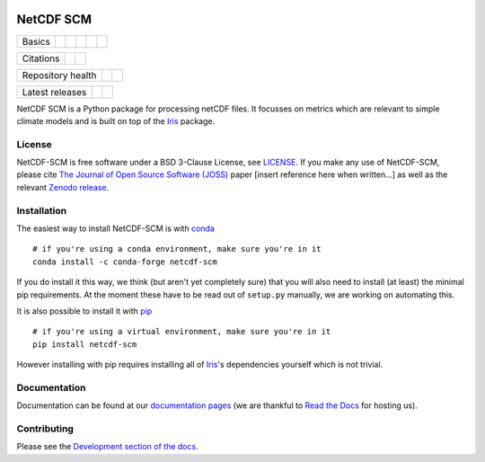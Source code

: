 .. image:: https://gitlab.com/znicholls/netcdf-scm/raw/master/docs/source/_static/logo.png
   :height: 50px
   :width: 100px
   :alt: Logo


NetCDF SCM
==========

+--------+-------------------+-------------+-----------+--------+-----------------+
| Basics | |Python Versions| | |Platforms| | |License| | |Docs| | |Conda install| |
+--------+-------------------+-------------+-----------+--------+-----------------+

+-----------+--------------+----------+
| Citations | |JOSS paper| | |Zenodo| |
+-----------+--------------+----------+

+-------------------+----------------+-----------+
| Repository health | |Build Status| | |Codecov| |
+-------------------+----------------+-----------+

+-----------------+------------+--------+
| Latest releases | |Anaconda| | |PyPI| |
+-----------------+------------+--------+

.. sec-begin-index

NetCDF SCM is a Python package for processing netCDF files.
It focusses on metrics which are relevant to simple climate models and is built on top of the Iris_ package.

.. _Iris: https://github.com/SciTools/iris

.. sec-end-index

License
-------

.. sec-begin-license

NetCDF-SCM is free software under a BSD 3-Clause License, see `LICENSE <https://github.com/znicholls/netcdf-scm/blob/master/LICENSE>`_.
If you make any use of NetCDF-SCM, please cite `The Journal of Open Source Software (JOSS) <http://joss.theoj.org/>`_ paper [insert reference here when written...] as well as the relevant `Zenodo release <https://zenodo.org/search?page=1&size=20&q=netcdf-scm>`_.

.. sec-end-license

.. sec-begin-installation

Installation
------------

The easiest way to install NetCDF-SCM is with `conda <https://conda.io/miniconda.html>`_

::

    # if you're using a conda environment, make sure you're in it
    conda install -c conda-forge netcdf-scm

If you do install it this way, we think (but aren't yet completely sure) that you will also need to install (at least) the minimal pip requirements.
At the moment these have to be read out of ``setup.py`` manually, we are working on automating this.

It is also possible to install it with `pip <https://pypi.org/project/pip/>`_

::

  # if you're using a virtual environment, make sure you're in it
  pip install netcdf-scm

However installing with pip requires installing all of Iris_'s dependencies yourself which is not trivial.

.. _Iris: https://github.com/SciTools/iris

.. sec-end-installation

Documentation
-------------

Documentation can be found at our `documentation pages <https://netcdf-scm.readthedocs.io/en/latest/>`_ (we are thankful to `Read the Docs <https://readthedocs.org/>`_ for hosting us).


Contributing
------------

Please see the `Development section of the docs <https://netcdf-scm.readthedocs.io/en/latest/development.html>`_.

.. |Python Versions| image:: https://img.shields.io/pypi/pyversions/netcdf-scm.svg
    :target: https://pypi.org/project/netcdf-scm/
.. |Platforms| image:: https://anaconda.org/conda-forge/netcdf-scm/badges/platforms.svg
    :target: https://anaconda.org/conda-forge/netcdf-scm
.. |License| image:: https://img.shields.io/badge/license-BSD_3-blue
    :target: https://gitlab.com/znicholls/netcdf-scm/blob/master/LICENSE
.. |Docs| image:: https://readthedocs.org/projects/netcdf-scm/badge/?version=latest
    :target: https://netcdf-scm.readthedocs.io/en/latest/
.. |Conda install| image:: https://anaconda.org/conda-forge/netcdf-scm/badges/installer/conda.svg
    :target: https://conda.anaconda.org/conda-forge
.. |JOSS Paper| image:: https://joss.theoj.org/papers/paper-code/status.svg
    :target: https://joss.theoj.org/papers/paper-code
.. |Zenodo| image:: https://zenodo.org/badge/151593566.svg
    :target: https://zenodo.org/badge/latestdoi/151593566
.. |Build Status| image:: https://gitlab.com/znicholls/netcdf-scm/badges/master/pipeline.svg
    :target: https://gitlab.com/znicholls/netcdf-scm
.. |Codecov| image:: https://gitlab.com/znicholls/netcdf-scm/badges/master/coverage.svg
    :target: https://gitlab.com/znicholls/netcdf-scm/commits/master
.. |Anaconda| image:: https://anaconda.org/conda-forge/netcdf-scm/badges/version.svg
    :target: https://anaconda.org/conda-forge/netcdf-scm
.. |PyPI| image:: https://img.shields.io/pypi/v/netcdf-scm.svg
    :target: https://pypi.org/project/netcdf-scm/

.. [Morin et al. 2012]: https://journals.plos.org/ploscompbiol/article?id=10.1371/journal.pcbi.1002598
